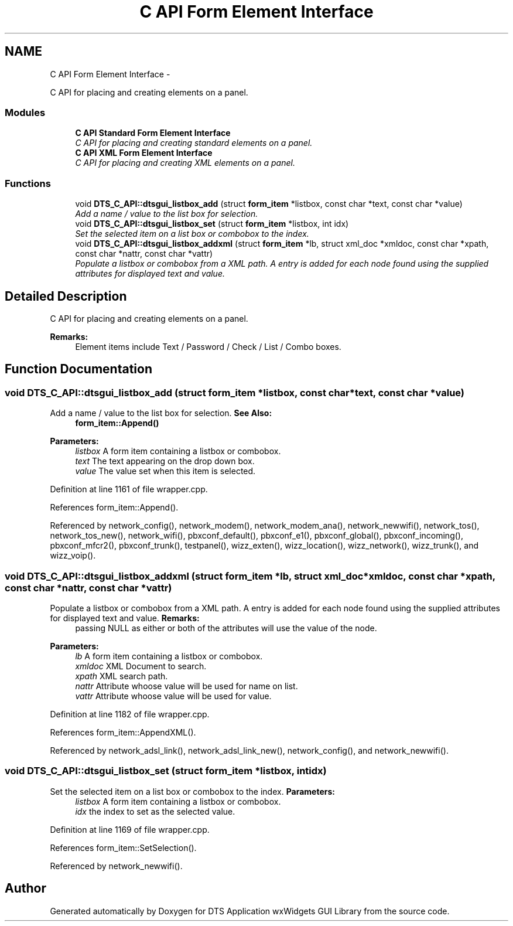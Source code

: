 .TH "C API Form Element Interface" 3 "Thu Oct 10 2013" "Version 0.00" "DTS Application wxWidgets GUI Library" \" -*- nroff -*-
.ad l
.nh
.SH NAME
C API Form Element Interface \- 
.PP
C API for placing and creating elements on a panel\&.  

.SS "Modules"

.in +1c
.ti -1c
.RI "\fBC API Standard Form Element Interface\fP"
.br
.RI "\fIC API for placing and creating standard elements on a panel\&. \fP"
.ti -1c
.RI "\fBC API XML Form Element Interface\fP"
.br
.RI "\fIC API for placing and creating XML elements on a panel\&. \fP"
.in -1c
.SS "Functions"

.in +1c
.ti -1c
.RI "void \fBDTS_C_API::dtsgui_listbox_add\fP (struct \fBform_item\fP *listbox, const char *text, const char *value)"
.br
.RI "\fIAdd a name / value to the list box for selection\&. \fP"
.ti -1c
.RI "void \fBDTS_C_API::dtsgui_listbox_set\fP (struct \fBform_item\fP *listbox, int idx)"
.br
.RI "\fISet the selected item on a list box or combobox to the index\&. \fP"
.ti -1c
.RI "void \fBDTS_C_API::dtsgui_listbox_addxml\fP (struct \fBform_item\fP *lb, struct xml_doc *xmldoc, const char *xpath, const char *nattr, const char *vattr)"
.br
.RI "\fIPopulate a listbox or combobox from a XML path\&. A entry is added for each node found using the supplied attributes for displayed text and value\&. \fP"
.in -1c
.SH "Detailed Description"
.PP 
C API for placing and creating elements on a panel\&. 

\fBRemarks:\fP
.RS 4
Element items include Text / Password / Check / List / Combo boxes\&. 
.RE
.PP

.SH "Function Documentation"
.PP 
.SS "void DTS_C_API::dtsgui_listbox_add (struct \fBform_item\fP *listbox, const char *text, const char *value)"

.PP
Add a name / value to the list box for selection\&. \fBSee Also:\fP
.RS 4
\fBform_item::Append()\fP 
.RE
.PP
\fBParameters:\fP
.RS 4
\fIlistbox\fP A form item containing a listbox or combobox\&. 
.br
\fItext\fP The text appearing on the drop down box\&. 
.br
\fIvalue\fP The value set when this item is selected\&. 
.RE
.PP

.PP
Definition at line 1161 of file wrapper\&.cpp\&.
.PP
References form_item::Append()\&.
.PP
Referenced by network_config(), network_modem(), network_modem_ana(), network_newwifi(), network_tos(), network_tos_new(), network_wifi(), pbxconf_default(), pbxconf_e1(), pbxconf_global(), pbxconf_incoming(), pbxconf_mfcr2(), pbxconf_trunk(), testpanel(), wizz_exten(), wizz_location(), wizz_network(), wizz_trunk(), and wizz_voip()\&.
.SS "void DTS_C_API::dtsgui_listbox_addxml (struct \fBform_item\fP *lb, struct xml_doc *xmldoc, const char *xpath, const char *nattr, const char *vattr)"

.PP
Populate a listbox or combobox from a XML path\&. A entry is added for each node found using the supplied attributes for displayed text and value\&. \fBRemarks:\fP
.RS 4
passing NULL as either or both of the attributes will use the value of the node\&. 
.RE
.PP
\fBParameters:\fP
.RS 4
\fIlb\fP A form item containing a listbox or combobox\&. 
.br
\fIxmldoc\fP XML Document to search\&. 
.br
\fIxpath\fP XML search path\&. 
.br
\fInattr\fP Attribute whoose value will be used for name on list\&. 
.br
\fIvattr\fP Attribute whoose value will be used for value\&. 
.RE
.PP

.PP
Definition at line 1182 of file wrapper\&.cpp\&.
.PP
References form_item::AppendXML()\&.
.PP
Referenced by network_adsl_link(), network_adsl_link_new(), network_config(), and network_newwifi()\&.
.SS "void DTS_C_API::dtsgui_listbox_set (struct \fBform_item\fP *listbox, intidx)"

.PP
Set the selected item on a list box or combobox to the index\&. \fBParameters:\fP
.RS 4
\fIlistbox\fP A form item containing a listbox or combobox\&. 
.br
\fIidx\fP the index to set as the selected value\&. 
.RE
.PP

.PP
Definition at line 1169 of file wrapper\&.cpp\&.
.PP
References form_item::SetSelection()\&.
.PP
Referenced by network_newwifi()\&.
.SH "Author"
.PP 
Generated automatically by Doxygen for DTS Application wxWidgets GUI Library from the source code\&.
